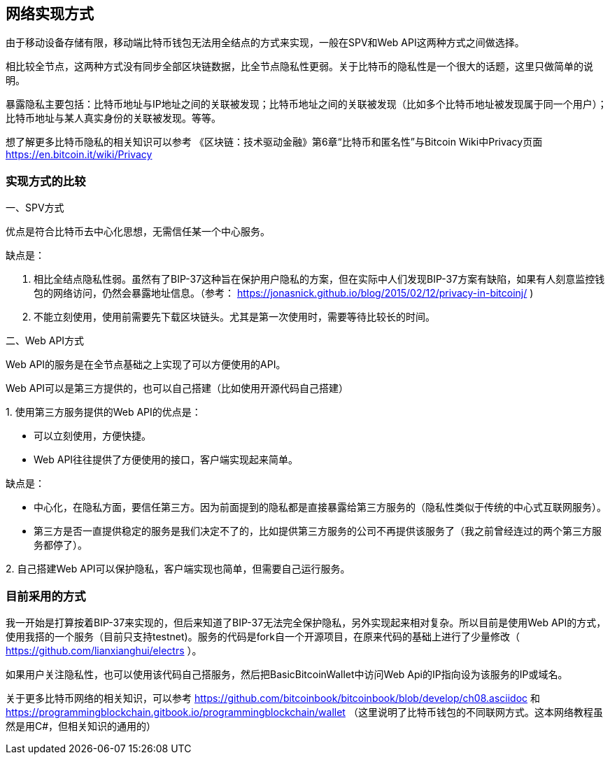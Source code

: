 
== 网络实现方式
由于移动设备存储有限，移动端比特币钱包无法用全结点的方式来实现，一般在SPV和Web
API这两种方式之间做选择。

相比较全节点，这两种方式没有同步全部区块链数据，比全节点隐私性更弱。关于比特币的隐私性是一个很大的话题，这里只做简单的说明。

暴露隐私主要包括：比特币地址与IP地址之间的关联被发现；比特币地址之间的关联被发现（比如多个比特币地址被发现属于同一个用户）；比特币地址与某人真实身份的关联被发现。等等。

想了解更多比特币隐私的相关知识可以参考
《区块链：技术驱动金融》第6章“比特币和匿名性”与Bitcoin
Wiki中Privacy页面 https://en.bitcoin.it/wiki/Privacy

=== 实现方式的比较

一、SPV方式

优点是符合比特币去中心化思想，无需信任某一个中心服务。

缺点是：

1. 相比全结点隐私性弱。虽然有了BIP-37这种旨在保护用户隐私的方案，但在实际中人们发现BIP-37方案有缺陷，如果有人刻意监控钱包的网络访问，仍然会暴露地址信息。（参考： https://jonasnick.github.io/blog/2015/02/12/privacy-in-bitcoinj/ )

2. 不能立刻使用，使用前需要先下载区块链头。尤其是第一次使用时，需要等待比较长的时间。

二、Web API方式

Web API的服务是在全节点基础之上实现了可以方便使用的API。

Web API可以是第三方提供的，也可以自己搭建（比如使用开源代码自己搭建）

{empty}1. 
使用第三方服务提供的Web API的优点是：

* 可以立刻使用，方便快捷。

* Web API往往提供了方便使用的接口，客户端实现起来简单。

缺点是：

* 中心化，在隐私方面，要信任第三方。因为前面提到的隐私都是直接暴露给第三方服务的（隐私性类似于传统的中心式互联网服务）。

* 第三方是否一直提供稳定的服务是我们决定不了的，比如提供第三方服务的公司不再提供该服务了（我之前曾经连过的两个第三方服务都停了）。

{empty}2. 
自己搭建Web API可以保护隐私，客户端实现也简单，但需要自己运行服务。

=== 目前采用的方式

我一开始是打算按着BIP-37来实现的，但后来知道了BIP-37无法完全保护隐私，另外实现起来相对复杂。所以目前是使用Web API的方式，使用我搭的一个服务（目前只支持testnet)。服务的代码是fork自一个开源项目，在原来代码的基础上进行了少量修改（ https://github.com/lianxianghui/electrs ）。

如果用户关注隐私性，也可以使用该代码自己搭服务，然后把BasicBitcoinWallet中访问Web Api的IP指向设为该服务的IP或域名。

关于更多比特币网络的相关知识，可以参考 https://github.com/bitcoinbook/bitcoinbook/blob/develop/ch08.asciidoc
和
https://programmingblockchain.gitbook.io/programmingblockchain/wallet （这里说明了比特币钱包的不同联网方式。这本网络教程虽然是用C#，但相关知识的通用的）


